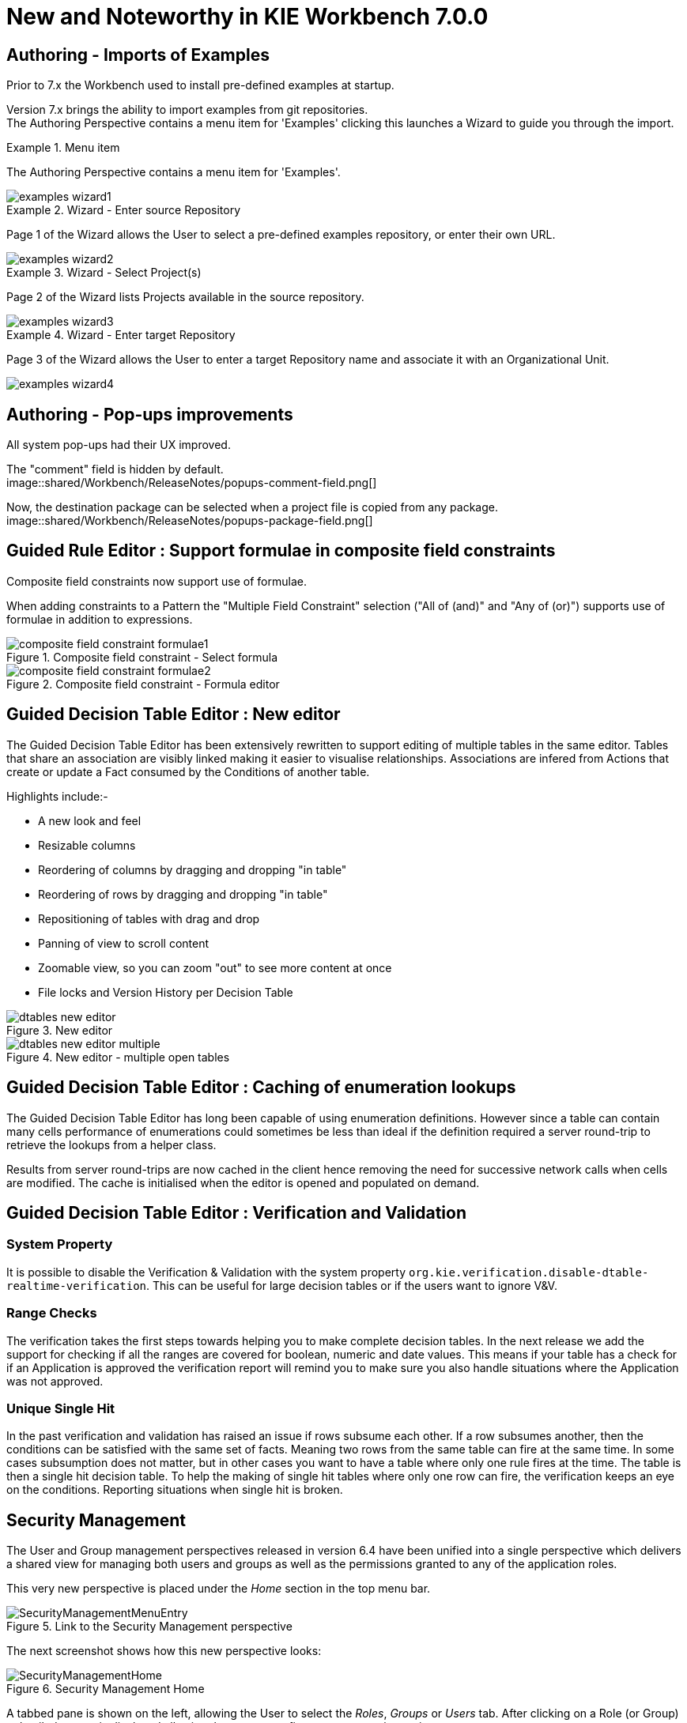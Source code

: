 [[_wb.releasenotesworkbench.7.0.0.final]]
= New and Noteworthy in KIE Workbench 7.0.0
:hardbreaks:

== Authoring - Imports of Examples

Prior to 7.x the Workbench used to install pre-defined examples at startup. 

Version 7.x brings the ability to import examples from git repositories.
The Authoring Perspective contains a menu item for 'Examples' clicking this launches a Wizard to guide you through the import.

.Menu item
====
The Authoring Perspective contains a menu item for 'Examples'. 

image::shared/Workbench/ReleaseNotes/examples-wizard1.png[]
====

.Wizard - Enter source Repository
====
Page 1 of the Wizard allows the User to select a pre-defined examples repository, or enter their own URL.

image::shared/Workbench/ReleaseNotes/examples-wizard2.png[]
====


.Wizard - Select Project(s)
====
Page 2 of the Wizard lists Projects available in the source repository.

image::shared/Workbench/ReleaseNotes/examples-wizard3.png[]
====


.Wizard - Enter target Repository
====
Page 3 of the Wizard allows the User to enter a target Repository name and associate it with an Organizational Unit.

image::shared/Workbench/ReleaseNotes/examples-wizard4.png[]
====


== Authoring - Pop-ups improvements

All system pop-ups had their UX improved.

The "comment" field is hidden by default.
image::shared/Workbench/ReleaseNotes/popups-comment-field.png[]

Now, the destination package can be selected when a project file is copied from any package.
image::shared/Workbench/ReleaseNotes/popups-package-field.png[]


== Guided Rule Editor : Support formulae in composite field constraints

Composite field constraints now support use of formulae.

When adding constraints to a Pattern the "Multiple Field Constraint" selection ("All of (and)" and "Any of (or)") supports use of formulae in addition to expressions.

.Composite field constraint - Select formula
image::shared/Workbench/ReleaseNotes/composite-field-constraint-formulae1.png[]

.Composite field constraint - Formula editor
image::shared/Workbench/ReleaseNotes/composite-field-constraint-formulae2.png[]

== Guided Decision Table Editor : New editor

The Guided Decision Table Editor has been extensively rewritten to support editing of multiple tables in the same editor. Tables that share an association are visibly linked making it easier to visualise relationships. Associations are infered from Actions that create or update a Fact consumed by the Conditions of another table.

Highlights include:-

- A new look and feel
- Resizable columns
- Reordering of columns by dragging and dropping "in table"
- Reordering of rows by dragging and dropping "in table"
- Repositioning of tables with drag and drop
- Panning of view to scroll content
- Zoomable view, so you can zoom "out" to see more content at once
- File locks and Version History per Decision Table

.New editor
image::shared/Workbench/ReleaseNotes/dtables-new-editor.png[]

.New editor - multiple open tables
image::shared/Workbench/ReleaseNotes/dtables-new-editor-multiple.png[]

== Guided Decision Table Editor : Caching of enumeration lookups

The Guided Decision Table Editor has long been capable of using enumeration definitions. However since a table can contain many cells performance of enumerations could sometimes be less than ideal if the definition required a server round-trip to retrieve the lookups from a helper class. 

Results from server round-trips are now cached in the client hence removing the need for successive network calls when cells are modified. The cache is initialised when the editor is opened and populated on demand.

== Guided Decision Table Editor : Verification and Validation

=== System Property
It is possible to disable the Verification & Validation with the system property **``**org.kie.verification.disable-dtable-realtime-verification**``**. This can be useful for large decision tables or if the users want to ignore V&V.

=== Range Checks

The verification takes the first steps towards helping you to make complete decision tables. In the next release we add the support for checking if all the ranges are covered for boolean, numeric and date values. This means if your table has a check for if an Application is approved the verification report will remind you to make sure you also handle situations where the Application was not approved.

=== Unique Single Hit

In the past verification and validation has raised an issue if rows subsume each other. If a row subsumes another, then the conditions can be satisfied with the same set of facts. Meaning two rows from the same table can fire at the same time. In some cases subsumption does not matter, but in other cases you want to have a table where only one rule fires at the time. The table is then a single hit decision table. To help the making of single hit tables where only one row can fire, the verification keeps an eye on the conditions. Reporting situations when single hit is broken.

== Security Management

The User and Group management perspectives released in version 6.4 have been unified into a single perspective which delivers a shared view for managing both users and groups as well as the permissions granted to any of the application roles.

This very new perspective is placed under the _Home_ section in the top menu bar.

.Link to the Security Management perspective
image::shared/Workbench/SecurityManagement/SecurityManagementMenuEntry.png[]

The next screenshot shows how this new perspective looks:

.Security Management Home
image::shared/Workbench/SecurityManagement/SecurityManagementHome.png[]

A tabbed pane is shown on the left, allowing the User to select the _Roles_, _Groups_ or _Users_ tab. After clicking on a Role (or Group)
a detailed screen is displayed allowing the user to configure some security settings.

.Role security settings
image::shared/Workbench/SecurityManagement/SecurityManagementRoleView.png[]


* *Home Perspective*: The target perspective where the user is directed after login, which makes it possible to have different home pages per role/group.

* *Priority*: Used to determine what settings (home perspective, permissions, ...) have precedence for those users with more than one role or group assigned.

* *Permissions*: A full ACL (_Access Control List_) editor for grant/deny permissions over the different resources available in the platform like _Perspectives_,
_Organizational Units_, _Repositories_ or _Projects_. Global permissions on top of any of those resource types can be ovewritten by means of adding individual exceptions
which makes it possible to implement both the _grant all deny a few_ or the _deny all grant a few_ strategies.

